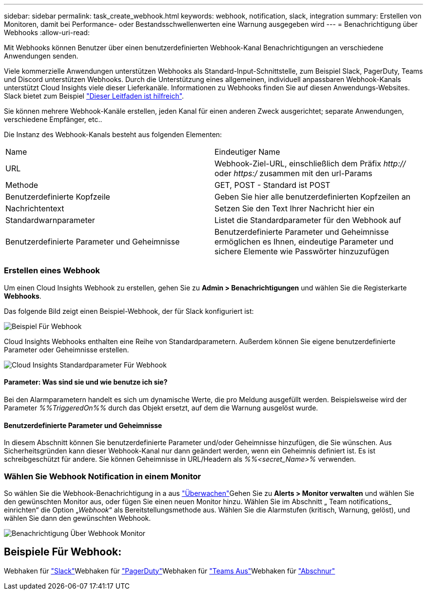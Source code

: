 ---
sidebar: sidebar 
permalink: task_create_webhook.html 
keywords: webhook, notification, slack, integration 
summary: Erstellen von Monitoren, damit bei Performance- oder Bestandsschwellenwerten eine Warnung ausgegeben wird 
---
= Benachrichtigung über Webhooks
:allow-uri-read: 


[role="lead"]
Mit Webhooks können Benutzer über einen benutzerdefinierten Webhook-Kanal Benachrichtigungen an verschiedene Anwendungen senden.

Viele kommerzielle Anwendungen unterstützen Webhooks als Standard-Input-Schnittstelle, zum Beispiel Slack, PagerDuty, Teams und Discord unterstützen Webhooks. Durch die Unterstützung eines allgemeinen, individuell anpassbaren Webhook-Kanals unterstützt Cloud Insights viele dieser Lieferkanäle. Informationen zu Webhooks finden Sie auf diesen Anwendungs-Websites. Slack bietet zum Beispiel link:https://api.slack.com/messaging/webhooks["Dieser Leitfaden ist hilfreich"].

Sie können mehrere Webhook-Kanäle erstellen, jeden Kanal für einen anderen Zweck ausgerichtet; separate Anwendungen, verschiedene Empfänger, etc..

Die Instanz des Webhook-Kanals besteht aus folgenden Elementen:

|===


| Name | Eindeutiger Name 


| URL | Webhook-Ziel-URL, einschließlich dem Präfix _http://_ oder _https:/_ zusammen mit den url-Params 


| Methode | GET, POST - Standard ist POST 


| Benutzerdefinierte Kopfzeile | Geben Sie hier alle benutzerdefinierten Kopfzeilen an 


| Nachrichtentext | Setzen Sie den Text Ihrer Nachricht hier ein 


| Standardwarnparameter | Listet die Standardparameter für den Webhook auf 


| Benutzerdefinierte Parameter und Geheimnisse | Benutzerdefinierte Parameter und Geheimnisse ermöglichen es Ihnen, eindeutige Parameter und sichere Elemente wie Passwörter hinzuzufügen 
|===


=== Erstellen eines Webhook

Um einen Cloud Insights Webhook zu erstellen, gehen Sie zu *Admin > Benachrichtigungen* und wählen Sie die Registerkarte *Webhooks*.

Das folgende Bild zeigt einen Beispiel-Webhook, der für Slack konfiguriert ist:

image:Webhook_Example_Slack.png["Beispiel Für Webhook"]

Cloud Insights Webhooks enthalten eine Reihe von Standardparametern. Außerdem können Sie eigene benutzerdefinierte Parameter oder Geheimnisse erstellen.

image:Webhook_Default_Parameters.png["Cloud Insights Standardparameter Für Webhook"]



==== Parameter: Was sind sie und wie benutze ich sie?

Bei den Alarmparametern handelt es sich um dynamische Werte, die pro Meldung ausgefüllt werden. Beispielsweise wird der Parameter _%%TriggeredOn%%_ durch das Objekt ersetzt, auf dem die Warnung ausgelöst wurde.



==== Benutzerdefinierte Parameter und Geheimnisse

In diesem Abschnitt können Sie benutzerdefinierte Parameter und/oder Geheimnisse hinzufügen, die Sie wünschen. Aus Sicherheitsgründen kann dieser Webhook-Kanal nur dann geändert werden, wenn ein Geheimnis definiert ist. Es ist schreibgeschützt für andere. Sie können Geheimnisse in URL/Headern als _%%<secret_Name>%_ verwenden.



=== Wählen Sie Webhook Notification in einem Monitor

So wählen Sie die Webhook-Benachrichtigung in a aus link:task_create_monitor.html#creating-a-monitor["Überwachen"]Gehen Sie zu *Alerts > Monitor verwalten* und wählen Sie den gewünschten Monitor aus, oder fügen Sie einen neuen Monitor hinzu. Wählen Sie im Abschnitt „ Team notifications_ einrichten“ die Option „_Webhook_“ als Bereitstellungsmethode aus. Wählen Sie die Alarmstufen (kritisch, Warnung, gelöst), und wählen Sie dann den gewünschten Webhook.

image:Webhook_Monitor_Notify.png["Benachrichtigung Über Webhook Monitor"]



== Beispiele Für Webhook:

Webhaken für link:task_webhook_example_slack.html["Slack"]Webhaken für link:task_webhook_example_pagerduty.html["PagerDuty"]Webhaken für link:task_webhook_example_teams.html["Teams Aus"]Webhaken für link:task_webhook_example_discord.html["Abschnur"]
